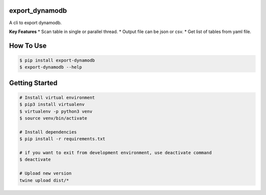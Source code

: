 export_dynamodb
===============
A cli to export dynamodb.

**Key Features**
* Scan table in single or parallel thread.
* Output file can be json or csv.
* Get list of tables from yaml file.

How To Use
==========

.. code:: bash

	$ pip install export-dynamodb
	$ export-dynamodb --help

Getting Started
===============

.. code:: bash

	# Install virtual environment
	$ pip3 install virtualenv 
	$ virtualenv -p python3 venv
	$ source venv/bin/activate

	# Install dependencies
	$ pip install -r requirements.txt

	# if you want to exit from development environment, use deactivate command
	$ deactivate

	# Upload new version
	twine upload dist/*